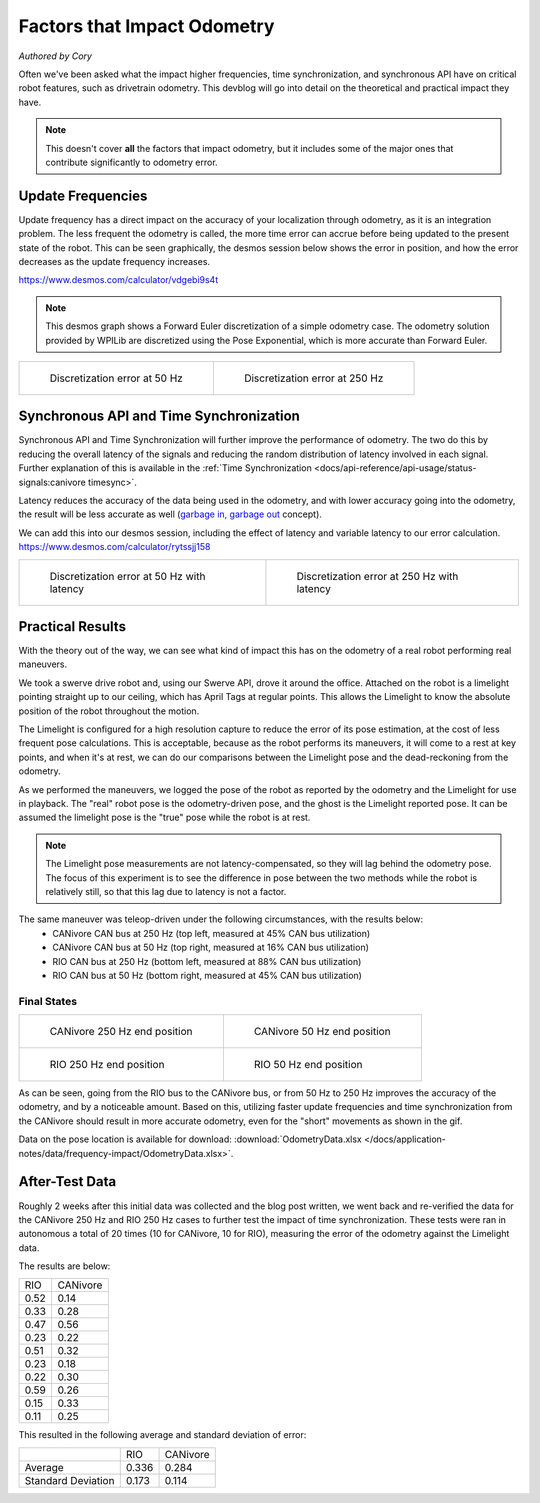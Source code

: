 Factors that Impact Odometry
============================
*Authored by Cory*

Often we've been asked what the impact higher frequencies, time synchronization, and synchronous API have on critical robot features, such as drivetrain odometry. This devblog will go into detail on the theoretical and practical impact they have.

.. note:: This doesn't cover **all** the factors that impact odometry, but it includes some of the major ones that contribute significantly to odometry error.

Update Frequencies
------------------

Update frequency has a direct impact on the accuracy of your localization through odometry, as it is an integration problem. The less frequent the odometry is called, the more time error can accrue before being updated to the present state of the robot. This can be seen graphically, the desmos session below shows the error in position, and how the error decreases as the update frequency increases.

https://www.desmos.com/calculator/vdgebi9s4t

.. note:: This desmos graph shows a Forward Euler discretization of a simple odometry case. The odometry solution provided by WPILib are discretized using the Pose Exponential, which is more accurate than Forward Euler.

+----------------------------------------------------------------------------------+----------------------------------------------------------------------------------+
|  .. figure:: /docs/application-notes/images/frequency-impact/Error-50hz.png      |  .. figure:: /docs/application-notes/images/frequency-impact/Error-250hz.png     |
|     :width: 90%                                                                  |     :width: 90%                                                                  |
|                                                                                  |                                                                                  |
|     Discretization error at 50 Hz                                                |     Discretization error at 250 Hz                                               |
+----------------------------------------------------------------------------------+----------------------------------------------------------------------------------+

Synchronous API and Time Synchronization
----------------------------------------

Synchronous API and Time Synchronization will further improve the performance of odometry. The two do this by reducing the overall latency of the signals and reducing the random distribution of latency involved in each signal. Further explanation of this is available in the :ref:`Time Synchronization <docs/api-reference/api-usage/status-signals:canivore timesync>`.

Latency reduces the accuracy of the data being used in the odometry, and with lower accuracy going into the odometry, the result will be less accurate as well (`garbage in, garbage out <https://en.wikipedia.org/wiki/Garbage_in,_garbage_out>`_ concept).

We can add this into our desmos session, including the effect of latency and variable latency to our error calculation.
https://www.desmos.com/calculator/rytssjj158

+----------------------------------------------------------------------------------+----------------------------------------------------------------------------------+
|  .. figure:: /docs/application-notes/images/frequency-impact/LateError-50hz.png  |  .. figure:: /docs/application-notes/images/frequency-impact/LateError-250hz.png |
|     :width: 90%                                                                  |     :width: 90%                                                                  |
|                                                                                  |                                                                                  |
|     Discretization error at 50 Hz with latency                                   |     Discretization error at 250 Hz with latency                                  |
+----------------------------------------------------------------------------------+----------------------------------------------------------------------------------+


Practical Results
-----------------

With the theory out of the way, we can see what kind of impact this has on the odometry of a real robot performing real maneuvers.

We took a swerve drive robot and, using our Swerve API, drove it around the office. Attached on the robot is a limelight pointing straight up to our ceiling, which has April Tags at regular points. This allows the Limelight to know the absolute position of the robot throughout the motion.

The Limelight is configured for a high resolution capture to reduce the error of its pose estimation, at the cost of less frequent pose calculations. This is acceptable, because as the robot performs its maneuvers, it will come to a rest at key points, and when it's at rest, we can do our comparisons between the Limelight pose and the dead-reckoning from the odometry.

As we performed the maneuvers, we logged the pose of the robot as reported by the odometry and the Limelight for use in playback. The "real" robot pose is the odometry-driven pose, and the ghost is the Limelight reported pose. It can be assumed the limelight pose is the "true" pose while the robot is at rest.

.. note:: The Limelight pose measurements are not latency-compensated, so they will lag behind the odometry pose. The focus of this experiment is to see the difference in pose between the two methods while the robot is relatively still, so that this lag due to latency is not a factor.

The same maneuver was teleop-driven under the following circumstances, with the results below:
 - CANivore CAN bus at 250 Hz (top left, measured at 45% CAN bus utilization)
 - CANivore CAN bus at 50 Hz (top right, measured at 16% CAN bus utilization)
 - RIO CAN bus at 250 Hz (bottom left, measured at 88% CAN bus utilization)
 - RIO CAN bus at 50 Hz (bottom right, measured at 45% CAN bus utilization)

..
   Use full path since Sphinx does not resolve relative path when using wildcard inclusion
.. image:: /docs/application-notes/images/frequency-impact/frequency-odometry.*
   :alt: Showcasing Odometry error as Update Frequency changes

Final States
^^^^^^^^^^^^

+----------------------------------------------------------------------------------+----------------------------------------------------------------------------------+
|  .. figure:: /docs/application-notes/images/frequency-impact/CANivore-250hz.png  |  .. figure:: /docs/application-notes/images/frequency-impact/CANivore-50hz.png   |
|     :width: 90%                                                                  |     :width: 90%                                                                  |
|                                                                                  |                                                                                  |
|     CANivore 250 Hz end position                                                 |     CANivore 50 Hz end position                                                  |
+----------------------------------------------------------------------------------+----------------------------------------------------------------------------------+
|  .. figure:: /docs/application-notes/images/frequency-impact/RIO-250hz.png       |  .. figure:: /docs/application-notes/images/frequency-impact/RIO-50hz.png        |
|    :width: 90%                                                                   |     :width: 90%                                                                  |
|                                                                                  |                                                                                  |
|    RIO 250 Hz end position                                                       |     RIO 50 Hz end position                                                       |
+----------------------------------------------------------------------------------+----------------------------------------------------------------------------------+

As can be seen, going from the RIO bus to the CANivore bus, or from 50 Hz to 250 Hz improves the accuracy of the odometry, and by a noticeable amount. Based on this, utilizing faster update frequencies and time synchronization from the CANivore should result in more accurate odometry, even for the "short" movements as shown in the gif.

Data on the pose location is available for download: :download:`OdometryData.xlsx </docs/application-notes/data/frequency-impact/OdometryData.xlsx>`.

After-Test Data
---------------
Roughly 2 weeks after this initial data was collected and the blog post written, we went back and re-verified the data for the CANivore 250 Hz and RIO 250 Hz cases to further test the impact of time synchronization. These tests were ran in autonomous a total of 20 times (10 for CANivore, 10 for RIO), measuring the error of the odometry against the Limelight data.

The results are below:

+-------+----------+
|  RIO  | CANivore |
+-------+----------+
| 0.52  |   0.14   |
+-------+----------+
| 0.33  |   0.28   |
+-------+----------+
| 0.47  |   0.56   |
+-------+----------+
| 0.23  |   0.22   |
+-------+----------+
| 0.51  |   0.32   |
+-------+----------+
| 0.23  |   0.18   |
+-------+----------+
| 0.22  |   0.30   |
+-------+----------+
| 0.59  |   0.26   |
+-------+----------+
| 0.15  |   0.33   |
+-------+----------+
| 0.11  |   0.25   |
+-------+----------+

This resulted in the following average and standard deviation of error:

+-----------+-------+----------+
|           |  RIO  | CANivore |
+-----------+-------+----------+
| Average   | 0.336 |  0.284   |
+-----------+-------+----------+
| Standard  | 0.173 |  0.114   |
| Deviation |       |          |
+-----------+-------+----------+
